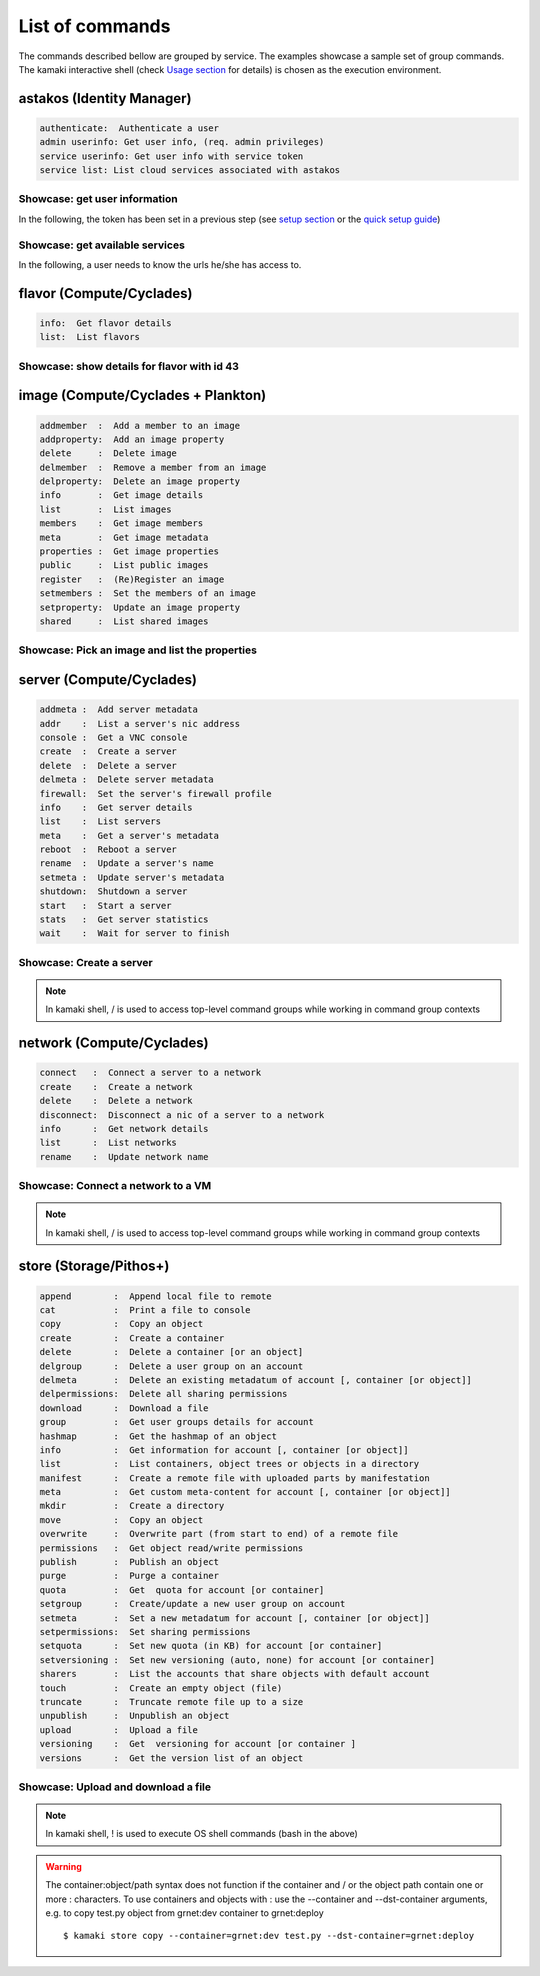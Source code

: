 List of commands
================

The commands described bellow are grouped by service. The examples showcase a sample set of group commands. The kamaki interactive shell (check `Usage section <usage.html#interactive-shell>`_ for details) is chosen as the execution environment.


astakos (Identity Manager)
--------------------------

.. code-block:: text

    authenticate:  Authenticate a user
    admin userinfo: Get user info, (req. admin privileges)
    service userinfo: Get user info with service token
    service list: List cloud services associated with astakos

Showcase: get user information
^^^^^^^^^^^^^^^^^^^^^^^^^^^^^^

In the following, the token has been set in a previous step (see `setup section <setup.html>`_ or the `quick setup guide <usage.html#quick-setup>`_)

.. code-block:: console
    :emphasize-lines: 1,4

    * Enter astakos context *
    [kamaki]:astakos

    * Authenticate user *
    [astakos]:authenticate
    auth_token        :  s0m3t0k3nth@t1sr3m0v3d==
    auth_token_created:  2012-11-13T14:12:40.917034
    auth_token_expires:  2012-12-13T14:12:40.917035
    groups            : 
                      default
    has_credits       :  False
    has_signed_terms  :  True
    uniq              :  myaccount@grnet.gr
    username          :  4215th3b357num9323v32

Showcase: get available services
^^^^^^^^^^^^^^^^^^^^^^^^^^^^^^^^

In the following, a user needs to know the urls he/she has access to.

.. code-block:: console
    :emphasize-lines: 1,4

    * Enter appropriate context *
    [kamaki]:astakos service

    * list services *
    [astakos service]:list
    1 grnet cloud
        icon:  home-icon.png
        url :  https://okeanos.grnet.gr/
    2 cyclades
        icon:  
        url :  https://cyclades.okeanos.grnet.gr/ui/
    3 pithos+
        icon:  
        url :  https://pithos.okeanos.grnet.gr/ui/


flavor (Compute/Cyclades)
-------------------------

.. code-block:: text

    info:  Get flavor details
    list:  List flavors

Showcase: show details for flavor with id 43
^^^^^^^^^^^^^^^^^^^^^^^^^^^^^^^^^^^^^^^^^^^^

.. code-block:: console
    :emphasize-lines: 1,4

    * Enter flavor context *
    [kamaki]: flavor

    * Get details about flavor with id 43 *
    [flavor]: info 43
    SNF:disk_template:  drbd
    cpu              :  4
    disk             :  10
    id               :  43
    name             :  C4R2048D10
    ram              :  2048

image (Compute/Cyclades + Plankton)
-----------------------------------

.. code-block:: text

    addmember  :  Add a member to an image
    addproperty:  Add an image property
    delete     :  Delete image
    delmember  :  Remove a member from an image
    delproperty:  Delete an image property
    info       :  Get image details
    list       :  List images
    members    :  Get image members
    meta       :  Get image metadata
    properties :  Get image properties
    public     :  List public images
    register   :  (Re)Register an image
    setmembers :  Set the members of an image
    setproperty:  Update an image property
    shared     :  List shared images

Showcase: Pick an image and list the properties
^^^^^^^^^^^^^^^^^^^^^^^^^^^^^^^^^^^^^^^^^^^^^^^

.. code-block:: console
    :emphasize-lines: 1,4,18

    * Enter image context *
    [kamaki]:image

    * list all available images *
    [image]:list
    1395fdfb-51b4-419f-bb02-f7d632860611 Ubuntu Desktop LTS
    1580deb4-edb3-4496-a27f-7a246c4c0528 Ubuntu Desktop
    18a82962-43eb-4b32-8e28-8f8880af89d7 Kubuntu LTS
    6aa6eafd-dccb-422d-a904-67fe2bdde87e Debian Desktop
    6b5681e4-7502-46ae-b1e9-9fd837932095 maelstrom
    78262ee7-949e-4d70-af3a-85360c3de57a Windows Server 2012
    86bc2414-0fb3-4898-a637-240292243302 Fedora
    926ab1c5-2d85-49d4-aebe-0fce712789b9 Windows Server 2008
    b2dffe52-64a4-48c3-8a4c-8214cc3165cf Debian Base
    baf2321c-57a0-4a69-825d-49f49cea163a CentOS
    c1d27b46-d875-4f5c-b7f1-f39b5af62905 Kubuntu

    * Get properties of image with id b2dffe52-64a4-48c3-8a4c-8214cc3165cf *
    [image]:properties b2dffe52-64a4-48c3-8a4c-8214cc3165cf
    description   :  Debian 6.0.6 (Squeeze) Base System
    gui           :  No GUI
    kernel        :  2.6.32
    os            :  debian
    osfamily      :  linux
    root_partition:  1
    sortorder     :  1
    users         :  root

server (Compute/Cyclades)
-------------------------

.. code-block:: text

    addmeta :  Add server metadata
    addr    :  List a server's nic address
    console :  Get a VNC console
    create  :  Create a server
    delete  :  Delete a server
    delmeta :  Delete server metadata
    firewall:  Set the server's firewall profile
    info    :  Get server details
    list    :  List servers
    meta    :  Get a server's metadata
    reboot  :  Reboot a server
    rename  :  Update a server's name
    setmeta :  Update server's metadata
    shutdown:  Shutdown a server
    start   :  Start a server
    stats   :  Get server statistics
    wait    :  Wait for server to finish

Showcase: Create a server
^^^^^^^^^^^^^^^^^^^^^^^^^

.. code-block:: console
    :emphasize-lines: 1,4,21,35,44,62

    * Enter server context *
    [kamaki]:server

    * See server-create help *
    [server]:create -h
    usage: create <name> <flavor id> <image id>
            [--personality PERSONALITY] [-h] [--config CONFIG]

    Create a server

    optional arguments:
      -v, --verbose         More info at response
      --personality PERSONALITY
                            add a personality file
      -d, --debug           Include debug output
      -h, --help            Show help message
      -i, --include         Include protocol headers in the output
      --config CONFIG       Path to configuration file
      -s, --silent          Do not output anything

    * List all available images *
    [server]:/image list
    1395fdfb-51b4-419f-bb02-f7d632860611 Ubuntu Desktop LTS
    1580deb4-edb3-4496-a27f-7a246c4c0528 Ubuntu Desktop
    18a82962-43eb-4b32-8e28-8f8880af89d7 Kubuntu LTS
    6aa6eafd-dccb-422d-a904-67fe2bdde87e Debian Desktop
    6b5681e4-7502-46ae-b1e9-9fd837932095 maelstrom
    78262ee7-949e-4d70-af3a-85360c3de57a Windows Server 2012
    86bc2414-0fb3-4898-a637-240292243302 Fedora
    926ab1c5-2d85-49d4-aebe-0fce712789b9 Windows Server 2008
    b2dffe52-64a4-48c3-8a4c-8214cc3165cf Debian Base
    baf2321c-57a0-4a69-825d-49f49cea163a CentOS
    c1d27b46-d875-4f5c-b7f1-f39b5af62905 Kubuntu

    * See details of flavor with id 1 *
    [server]:/flavor info 1
    SNF:disk_template:  drbd
    cpu              :  1
    disk             :  20
    id               :  1
    name             :  C1R1024D20
    ram              :  1024

    * Create a debian server named 'My Small Debian Server'
    [server]:create 'My Small Debian Server' 1 b2dffe52-64a4-48c3-8a4c-8214cc3165cf
    adminPass:  L8gu2wbZ94
    created  :  2012-11-23T16:56:04.190813+00:00
    flavorRef:  1
    hostId   :  
    id       :  11687
    imageRef :  b2dffe52-64a4-48c3-8a4c-8214cc3165cf
    metadata : 
             values: 
                   os   :  debian
                   users:  root
    name     :  My Small Debian Server
    progress :  0
    status   :  BUILD
    suspended:  False
    updated  :  2012-11-23T16:56:04.761962+00:00

    * wait for server to build (optional) *
    [server]:wait 11687
    Server 11687 still in BUILD mode |||||||||||||||||    | 80%
    Server 11687 is now in ACTIVE mode

.. Note:: In kamaki shell, / is used to access top-level command groups while working in command group contexts

network (Compute/Cyclades)
--------------------------

.. code-block:: text

    connect   :  Connect a server to a network
    create    :  Create a network
    delete    :  Delete a network
    disconnect:  Disconnect a nic of a server to a network
    info      :  Get network details
    list      :  List networks
    rename    :  Update network name

Showcase: Connect a network to a VM
^^^^^^^^^^^^^^^^^^^^^^^^^^^^^^^^^^^

.. code-block:: console
    :emphasize-lines: 1,4,9,24,27,44

    * Enter network context *
    [kamaki]:network

    * List user-owned VMs *
    [network]:/server list
    11687 (My Small Debian Server)
    11688 (An Ubuntu server)

    * Try network-connect (to get help) *
    [network]:connect 
    Syntax error
    usage: connect <server id> <network id> [-s] [-h] [-i] [--config CONFIG]

    Connect a server to a network

    Syntax: connect  <server id> <network id>
      --config    :  Path to configuration file
      -d,--debug  :  Include debug output
      -h,--help   :  Show help message
      -i,--include:  Include protocol headers in the output
      -s,--silent :  Do not output anything
      -v,--verbose:  More info at response

    * Connect VM with id 11687 to network with id 1409
    [network]: connect 11687 1409

    * Get details on network with id 1409
    [network]:info 1409
      attachments: 
                 nic-11687-1
      cidr       :  192.168.1.0/24
      cidr6      :  None
      created    :  2012-11-23T17:17:20.560098+00:00
      dhcp       :  True
      gateway    :  None
      gateway6   :  None
      id         :  1409
      name       :  my network
      public     :  False
      status     :  ACTIVE
      type       :  PRIVATE_MAC_FILTERED
      updated    :  2012-11-23T17:18:25.095225+00:00

    * Get connectivity details on VM with id 11687 *
    [network]:/server addr 11687
    id:  nic-11687-1
        ipv4       :  192.168.1.1
        ipv6       :  None
        mac_address:  aa:0f:c2:0b:0e:85
        network_id :  1409
        firewallProfile:  DISABLED
    id:  nic-11687-0
        ipv4           :  83.212.106.111
        ipv6           :  2001:648:2ffc:1116:a80c:f2ff:fe12:a9e
        mac_address    :  aa:0c:f2:12:0a:9e
        network_id     :  1369

.. Note:: In kamaki shell, / is used to access top-level command groups while working in command group contexts

store (Storage/Pithos+)
-----------------------

.. code-block:: text

    append        :  Append local file to remote
    cat           :  Print a file to console
    copy          :  Copy an object
    create        :  Create a container
    delete        :  Delete a container [or an object]
    delgroup      :  Delete a user group on an account
    delmeta       :  Delete an existing metadatum of account [, container [or object]]
    delpermissions:  Delete all sharing permissions
    download      :  Download a file
    group         :  Get user groups details for account
    hashmap       :  Get the hashmap of an object
    info          :  Get information for account [, container [or object]]
    list          :  List containers, object trees or objects in a directory
    manifest      :  Create a remote file with uploaded parts by manifestation
    meta          :  Get custom meta-content for account [, container [or object]]
    mkdir         :  Create a directory
    move          :  Copy an object
    overwrite     :  Overwrite part (from start to end) of a remote file
    permissions   :  Get object read/write permissions
    publish       :  Publish an object
    purge         :  Purge a container
    quota         :  Get  quota for account [or container]
    setgroup      :  Create/update a new user group on account
    setmeta       :  Set a new metadatum for account [, container [or object]]
    setpermissions:  Set sharing permissions
    setquota      :  Set new quota (in KB) for account [or container]
    setversioning :  Set new versioning (auto, none) for account [or container]
    sharers       :  List the accounts that share objects with default account
    touch         :  Create an empty object (file)
    truncate      :  Truncate remote file up to a size
    unpublish     :  Unpublish an object
    upload        :  Upload a file
    versioning    :  Get  versioning for account [or container ]
    versions      :  Get the version list of an object

Showcase: Upload and download a file
^^^^^^^^^^^^^^^^^^^^^^^^^^^^^^^^^^^^

.. code-block:: console
    :emphasize-lines: 1,7,11,16,21,29,33,37,41,44,51,55,60,64

    * Create a random binarry file at current OS path *
    [kamaki]:!dd bs=4M if=/dev/zero of=rndm_local.file count=5
    5+0 records in
    5+0 records out
    20971520 bytes (21 MB) copied, 0.016162 s, 1.3 GB/s

    * Enter store context *
    [kamaki]:store


    * Check local file *
    [store]:!ls -lh rndm_local.file
    -rw-rw-r-- 1 ******** ******** 20M Nov 26 15:36 rndm_local.file


    * Create two containers *
    [store]:create mycont1
    [store]:create mycont2


    * List accessible containers *    
    [store]:list
    1. mycont1 (0B, 0 objects)
    2. mycont2 (0B, 0 objects)
    3. pithos (0B, 0 objects)
    4. trash (0B, 0 objects)


    * Upload local file to 1st container *
    [store]:upload rndm_local.file mycont1


    * Check if file has been uploaded *
    [store]:list mycont1
    1.    20M rndm_local.file

    * Create directory mydir on second container *
    [store]:mkdir mycont2:mydir


    * Move file from 1st to 2nd container (and in the directory) *
    [store]:move mycont1:rndm_local.file mycont2:mydir/rndm_local.file

    * Check contents of both containers *
    [store]:list mycont1
    [store]:list mycont2
    1.      D mydir/
    2.    20M mydir/rndm_local.file


    * Copy file from 2nd to 1st container, with a new name *
    [store]:copy mycont2:mydir/rndm_local.file mycont1:rndm_remote.file


    * Check pasted file *
    [store]:list mycont1
    1.    20M rndm_remote.file


    * Download pasted file to local file system *
    [store]:download mycont1:rndm_remote.file rndm_remote.file


    * Check if file is downloaded and if it is the same to original *
    [store]:!ls -lh *.file
    -rw-rw-r-- 1 ******** ******** 20M Nov 26 15:36 rndm_local.file
    -rw-rw-r-- 1 ******** ******** 20M Nov 26 15:42 rndm_remote.file
    [store]:!diff rndm_local.file rndm_remote.file

.. Note:: In kamaki shell, ! is used to execute OS shell commands (bash in the above)

.. warning:: The container:object/path syntax does not function if the container and / or the object path contain one or more : characters. To use containers and objects with : use the --container and --dst-container arguments, e.g. to copy test.py object from grnet:dev container to grnet:deploy ::

        $ kamaki store copy --container=grnet:dev test.py --dst-container=grnet:deploy
